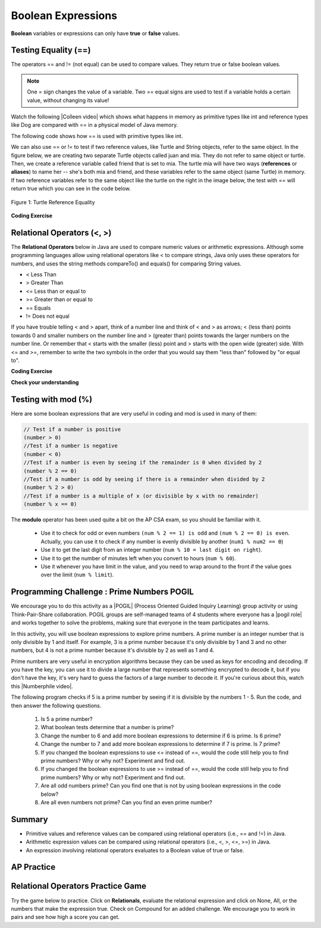 .. qnum::
   :prefix: 3-1-
   :start: 1


.. |CodingEx| image:: ../../_static/codingExercise.png
    :width: 30px
    :align: middle
    :alt: coding exercise


.. |Exercise| image:: ../../_static/exercise.png
    :width: 35
    :align: middle
    :alt: exercise


.. |Groupwork| image:: ../../_static/groupwork.png
    :width: 35
    :align: middle
    :alt: groupwork

.. index::
   single: Boolean
   pair: Variable; boolean
   pair: boolean; variable

    :width: 250
    :align: right

.. raw:: html

   <div class="unit-time">
     <svg xmlns="http://www.w3.org/2000/svg"
          width="16"
          height="16"
          fill="currentColor"
          class="bi
          bi-clock"
          viewBox="0 0 16 16">
       <path d="M8 3.5a.5.5 0 0 0-1 0V9a.5.5 0 0 0 .252.434l3.5 2a.5.5 0 0 0 .496-.868L8 8.71V3.5z"/>
       <path d="M8 16A8 8 0 1 0 8 0a8 8 0 0 0 0 16zm7-8A7 7 0 1 1 1 8a7 7 0 0 1 14 0z"/>
     </svg> Time estimate: 45 min.
   </div>


Boolean Expressions
===================

**Boolean** variables or expressions can only have **true** or **false** values.

Testing Equality (==)
----------------------

The operators == and != (not equal) can be used to compare values. They return true or false boolean values.

.. note::

    One = sign changes the value of a variable. Two == equal signs are used to test if a variable holds a certain value, without changing its value!

.. |Colleen video| raw:: html

   <a href="https://www.youtube.com/watch?v=bO9bejT0jwE&list=PLHqz-wcqDQIEP6p1_0wOb9l9aQ0qFijrP&ab_channel=colleenlewis" target="_blank">video</a>

Watch the following |Colleen video| which shows what happens in memory as primitive types like int and reference types like Dog are compared with == in a physical model of Java memory.

.. youtube:: bO9bejT0jwE
    :width: 650
    :height: 415
    :align: center
    :optional:

The following code shows how == is used with primitive types like int.



.. activecode:: bool1
   :language: java
   :autograde: unittest

   What will the code below print out? Try to guess before you run it! Note that 1 equal sign (=) is used for assigning a value and 2 equal signs (==) for testing values.
   ~~~~
   public class BoolTest1
   {
      public static void main(String[] args)
      {
        int age = 15;
        int year = 14;
        // Will this print true or false?
        System.out.println( age == year );
        year = 15;
        // Will this print true or false?
        System.out.println( age == year );
        // Will this print true or false?
        System.out.println( age != year );
      }
   }
   ====
   // should pass if/when they run code
    import static org.junit.Assert.*;
    import org.junit.*;;
    import java.io.*;

    public class RunestoneTests extends CodeTestHelper
    {
        @Test
        public void testMain() throws IOException
        {
            String output = getMethodOutput("main");
            String expect = "false\ntrue\nfalse\n";
            boolean passed = getResults(expect, output, "Expected output from main", true);
            assertTrue(passed);
        }
    }


We can also use == or != to test if two reference values, like Turtle and String objects,  refer to the same object. In the figure below, we are creating two separate Turtle objects called juan and mia. They do not refer to same object or turtle. Then, we create a reference variable called friend that is set to mia. The turtle mia will have two ways (**references** or **aliases**) to name her -- she's both mia and friend, and these variables refer to the same object (same Turtle) in memory. If two reference  variables refer to the same object like the turtle on the right in the image below, the test with == will return true which you can see in the code below.

.. figure:: Figures/turtleEquality.png
    :width: 500px
    :align: center
    :figclass: align-center

    Figure 1: Turtle Reference Equality

|CodingEx| **Coding Exercise**


.. activecode:: boolRef
   :language: java
   :datafile: turtleClasses.jar
   :autograde: unittest

   What will the code below print out? Try to guess before you run it!
   ~~~~
   import java.util.*;
   import java.awt.*;

   public class BoolTestRef
   {
      public static void main(String[] args)
      {
          World world = new World(300,300);
          Turtle juan = new Turtle(world);
          Turtle mia = new Turtle(world);

          // Will these print true or false?
          System.out.println(juan == mia);
          Turtle friend = mia; // set friend to be an alias for mia
          System.out.println(friend == mia);
      }
    }
    ====
    import static org.junit.Assert.*;
    import org.junit.*;;
    import java.io.*;

    public class RunestoneTests extends CodeTestHelper
    {
        public RunestoneTests() {
            super("BoolTestRef");
        }

        @Test
        public void test1()
        {
           boolean passed = getResults("true", "true", "main()");
            assertTrue(passed);
        }
    }



Relational Operators (<, >)
----------------------------

The **Relational Operators** below in Java are used to compare numeric values or arithmetic expressions. Although some programming languages allow using relational operators like < to compare strings, Java only uses these operators for numbers, and uses the string methods compareTo() and equals() for comparing String values.

- < Less Than
- > Greater Than
- <= Less than or equal to
- >= Greater than or equal to
- == Equals
- != Does not equal

If you have trouble telling < and > apart, think of a number line and think of < and > as arrows; < (less than) points towards 0 and smaller numbers on the number line and > (greater than) points towards the larger numbers on the number line. Or remember that < starts with the smaller (less) point and > starts with the open wide (greater) side. With <= and >=, remember to write the two symbols in the order that you would say them "less than" followed by "or equal to".

|CodingEx| **Coding Exercise**


.. activecode:: bool2
   :language: java
   :autograde: unittest

   Try to guess what the code below will print out before you run it.
   ~~~~
   public class BoolTest2
   {
      public static void main(String[] args)
      {
        int age = 15;
        int year = 14;
        // Will these print true or false?
        System.out.println( age < year );
        System.out.println( age > year );
        System.out.println( age <= year+1 );
        System.out.println( age-1 >= year );
      }
   }
   ====
   import static org.junit.Assert.*;
    import org.junit.*;;
    import java.io.*;

    public class RunestoneTests extends CodeTestHelper
    {
        @Test
        public void testMain() throws IOException
        {
            String output = getMethodOutput("main");
            String expect = "false\ntrue\ntrue\ntrue\n";
            boolean passed = getResults(expect, output, "Expected output from main", true);
            assertTrue(passed);
        }
    }



|Exercise| **Check your understanding**

.. dragndrop:: BooleanExps
    :feedback: Review the relational operators above.
    :match_1: x > 0|||x is positive
    :match_2: x == y|||x equals y
    :match_3: x < 0|||x is negative
    :match_4: x != y|||x does not equal y
    :match_5: x < y |||x is less than y
    :match_6: x > y |||x is greater than y
    :match_7: x >= y |||x is greater than or equal to y

    Drag the boolean expression from the left and drop it on what it is testing on the right.  Click the "Check Me" button to see if you are correct.


Testing with mod (%)
---------------------

Here are some boolean expressions that are very useful in coding and mod is used in many of them:

.. code-block:: java

  // Test if a number is positive
  (number > 0)
  //Test if a number is negative
  (number < 0)
  //Test if a number is even by seeing if the remainder is 0 when divided by 2
  (number % 2 == 0)
  //Test if a number is odd by seeing if there is a remainder when divided by 2
  (number % 2 > 0)
  //Test if a number is a multiple of x (or divisible by x with no remainder)
  (number % x == 0)




.. activecode:: boolMod
   :language: java
   :autograde: unittest

   Try the expressions containing the % operator below to see how they can be used to check for even or odd numbers. All even numbers are divisible (with no remainder) by 2.
   ~~~~
   public class BoolMod
   {
      public static void main(String[] args)
      {
        int age1 = 15;
        int age2 = 16;
        int divisor = 2;
        System.out.println("Remainder of " + age1 + "/" + divisor + " is " + (age1 % divisor) );
        System.out.println("Remainder of " + age2 + "/" + divisor + " is " + (age2 % divisor) );
        System.out.println("Is " + age1 + " even? " + (age1 % 2 == 0) );
        System.out.println("Is " + age2 + " even? " + (age2 % 2 == 0) );
      }
   }
   ====
   import static org.junit.Assert.*;
    import org.junit.*;;
    import java.io.*;

    public class RunestoneTests extends CodeTestHelper
    {
        @Test
        public void testMain() throws IOException
        {
            String output = getMethodOutput("main");
            String expect = "Remainder of 15/2 is 1\nRemainder of 16/2 is 0\nIs 15 even? false \nIs 16 even? true\n";
            boolean passed = getResults(expect, output, "Expected output from main", true);
            assertTrue(passed);
        }
    }

The **modulo** operator has been used quite a bit on the AP CSA exam, so you should be familiar with it.

    -  Use it to check for odd or even numbers ``(num % 2 == 1) is odd`` and ``(num % 2 == 0) is even``.  Actually, you can use it to check if any number is evenly divisible by another (``num1 % num2 == 0``)

    -  Use it to get the last digit from an integer number (``num % 10 = last digit on right``).

    -  Use it to get the number of minutes left when you convert to hours (``num % 60``).

    - Use it whenever you have limit in the value, and you need to wrap around to the front if the value goes over the limit (``num % limit``).





|Groupwork| Programming Challenge : Prime Numbers POGIL
-------------------------------------------------------

.. |pogil| raw:: html

   <a href="https://pogil.org/about-pogil/what-is-pogil" target="_blank">POGIL</a>

.. |pogil role| raw:: html

   <a href="https://docs.google.com/document/d/1_NfNLWJxaG4qZ2Jd2x8UctDS05twn1h6p-o3XaAcRv0/edit?usp=sharing" target="_blank">POGIL role</a>

.. |Numberphile video| raw:: html

   <a href="https://www.youtube.com/watch?v=M7kEpw1tn50" target="_blank">Numberphile video</a>



We encourage you to do this activity as a |POGIL| (Process Oriented Guided Inquiry Learning) group activity or using Think-Pair-Share collaboration. POGIL groups are self-managed teams of 4 students where everyone has a |pogil role| and works together to solve the problems, making sure that everyone in the team participates and learns.

In this activity, you will use boolean expressions to explore prime numbers. A prime number is an integer number that is only divisible by 1 and itself. For example, 3 is a prime number because it's only divisible by 1 and 3 and no other numbers, but 4 is not a prime number because it's divisible by 2 as well as 1 and 4.

Prime numbers are very useful in encryption algorithms because they can be used as keys for encoding and decoding. If you have the key, you can use it to divide a large number that represents something encrypted to decode it, but if you don't have the key, it's very hard to guess the factors of a large number to decode it. If you're curious about this, watch this |Numberphile video|.

The following program checks if 5 is a prime number by seeing if it is divisible by the numbers 1 - 5. Run the code, and then answer the following questions.

    1. Is 5 a prime number?
    2. What boolean tests determine that a number is prime?
    3. Change the number to 6 and add more boolean expressions to determine if 6 is prime. Is 6 prime?
    4. Change the number to 7 and add more boolean expressions to determine if 7 is prime. Is 7 prime?
    5. If you changed the boolean expressions to use <= instead of ==, would the code still help you to find prime numbers? Why or why not? Experiment and find out.
    6. If you changed the boolean expressions to use >= instead of ==, would the code still help you to find prime numbers? Why or why not? Experiment and find out.
    7. Are all odd numbers prime? Can you find one that is not by using boolean expressions in the code below?
    8. Are all even numbers not prime? Can you find an even prime number?

.. activecode:: challenge3-1-primeNumbers
   :language: java
   :autograde: unittest
   :practice: T

   Experiment with the code below changing the value of number and adding more print statements with boolean expressions to determine if the numbers 5, 6, and 7 are prime. Are all odd numbers prime? Are all even numbers not prime?
   ~~~~
   public class PrimeNumbers
   {
      public static void main(String[] args)
      {
          int number = 5;
          System.out.println("A prime number is only divisible by 1 and itself.");
          System.out.println("Is " + number + " divisible by 1 up to " + number + "?");
          System.out.println("Divisible by 1? " + (number % 1 == 0));
          System.out.println("Divisible by 2? " + (number % 2 == 0));
          System.out.println("Divisible by 3? " + (number % 3 == 0));
          System.out.println("Divisible by 4? " + (number % 4 == 0));
          System.out.println("Divisible by 5? " + (number % 5 == 0));
      }
   }
   ====
   import static org.junit.Assert.*;
    import org.junit.*;;
    import java.io.*;

    public class RunestoneTests extends CodeTestHelper
    {
       @Test
        public void testChangedCode() {
            String origCode = "public class PrimeNumbers{public static void main(String[] args){int number = 5; System.out.println(\"A prime number is only divisible by 1 and itself.\"); System.out.println(\"Is \" + number + \" divisible by 1 up to \" + number + \"?\"); System.out.println(\"Divisible by 1? \" + (number % 1 == 0)); System.out.println(\"Divisible by 2? \" + (number % 2 == 0)); System.out.println(\"Divisible by 3? \" + (number % 3 == 0)); System.out.println(\"Divisible by 4? \" + (number % 4 == 0)); System.out.println(\"Divisible by 5? \" + (number % 5 == 0));}}";

            boolean changed = codeChanged(origCode);
            assertTrue(changed);
        }

         @Test
       public void testBool6() throws IOException
       {
           String target = "number % 6 == 0";
           boolean passed = checkCodeContains("boolean check for divisibility by 6", target);
           assertTrue(passed);
       }

       @Test
       public void testBool7() throws IOException
       {
           String target = "number % 7 == 0";
           boolean passed = checkCodeContains("boolean check for divisibility by 7", target);
           assertTrue(passed);
       }
    }


Summary
-------------------


- Primitive values and reference values can be compared using relational operators (i.e., == and !=) in Java.
- Arithmetic expression values can be compared using relational operators (i.e., <, >, <=, >=) in Java.
- An expression involving relational operators evaluates to a Boolean value of true or false.


AP Practice
------------

.. mchoice:: AP3-1-1
    :practice: T

    Consider the following statement.

    .. code-block:: java

        boolean x = (5 % 3 == 0) == (3 > 5);

    What is the value of x after the statement has been executed?

    - false

      - Although both sides of the middle == are false, false == false is true! Tricky!

    - true

      + (5 % 3 == 0) is false and (3 > 5) is false, and false == false is true! Tricky!

    - (5 % 3 == 0)

      - The boolean x should hold true or false.

    - (3 > 5)

      - The boolean x should hold true or false.

    - 2

      - The boolean x should hold true or false.



.. mchoice:: AP3-1-2
    :practice: T

    Consider the following Boolean expression in which the int variables x and y have been properly declared and initialized.

    .. code-block:: java

        (x >= 10) == (y < 12)

    Which of the following values for x and y will result in the expression evaluating to true  ?

    - x = 10 and y = 12

      - The left side is true, but y must be less than 12 to make the right side true.

    - x = 9 and y = 9

      - The left side is false (x must be greater than or equal to 10), but the right side is true.

    - x = 10 and y = 11

      + Correct! Both sides are true!

    - x = 10 and y = 13

      - The left side is true, but y must be less than 12 to make the right side true.

    - x = 9 and y = 12

      + Correct! Both sides are false! This is tricky!



Relational Operators Practice Game
-----------------------------------

.. |game| raw:: html

   <a href="https://csa-games.netlify.app/" target="_blank">game</a>


Try the game below to practice. Click on **Relationals**,  evaluate the relational expression and click on None, All, or the numbers that make the expression true. Check on Compound for an added challenge. We encourage you to work in pairs and see how high a score you can get.

.. raw:: html

     <iframe id="page-embed" class="init" height="700px" width="100%" style="margin-left:10%;max-width:80%" src="https://csa-games.netlify.app/"></iframe>



